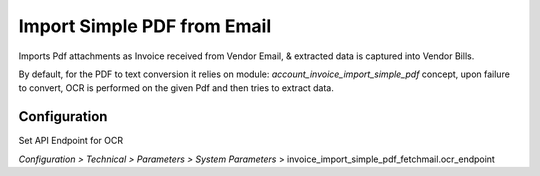==========================
Import Simple PDF from Email
==========================

Imports Pdf attachments as Invoice received from Vendor Email, & extracted data is captured into Vendor Bills.

By default, for the PDF to text conversion it relies on module: *account_invoice_import_simple_pdf* concept,
upon failure to convert, OCR is performed on the given Pdf and then tries to extract data.

Configuration
=============

Set API Endpoint for OCR

*Configuration > Technical > Parameters > System Parameters* > invoice_import_simple_pdf_fetchmail.ocr_endpoint
